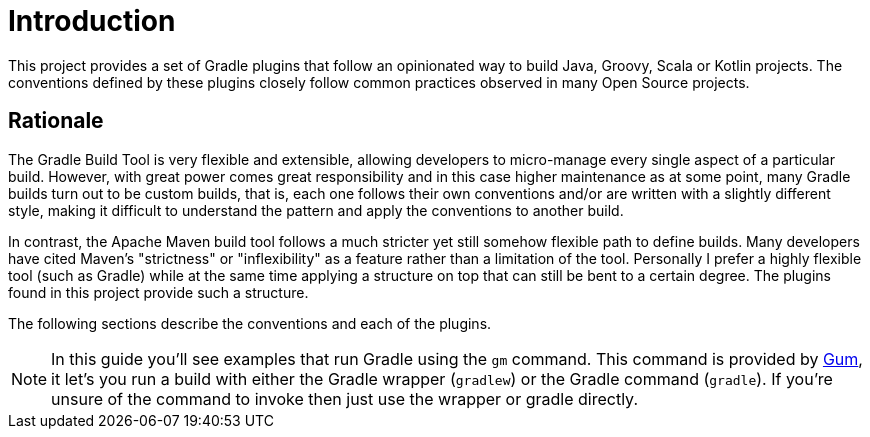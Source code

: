
[[_introduction]]
= Introduction

This project provides a set of Gradle plugins that follow an opinionated way to build Java, Groovy, Scala or Kotlin projects.
The conventions defined by these plugins closely follow common practices observed in many Open Source projects.

== Rationale

The Gradle Build Tool is very flexible and extensible, allowing developers to micro-manage every single aspect
of a particular build. However, with great power comes great responsibility and in this case higher maintenance as at
some point, many Gradle builds turn out to be custom builds, that is, each one follows their own conventions and/or
are written with a slightly different style, making it difficult to understand the pattern and apply the conventions
to another build.

In contrast, the Apache Maven build tool follows a much stricter yet still somehow flexible path to define builds.
Many developers have cited Maven's "strictness" or "inflexibility" as a feature rather than a limitation of the tool.
Personally I prefer a highly flexible tool (such as Gradle) while at the same time applying a structure on top that can
still be bent to a certain degree. The plugins found in this project provide such a structure.

The following sections describe the conventions and each of the plugins.

NOTE: In this guide you'll see examples that run Gradle using the `gm` command. This command is provided by
link:https://github.com/kordamp/gm[Gum], it let's you run a build with either the Gradle wrapper (`gradlew`) or the
Gradle command (`gradle`). If you're unsure of the command to invoke then just use the wrapper or gradle directly.

